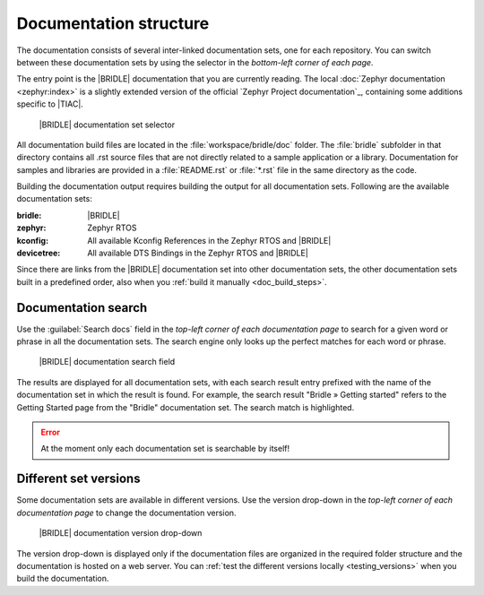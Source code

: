 .. _doc_structure:
.. _documentation_sets:

Documentation structure
#######################

.. doc_structure_start

The documentation consists of several inter-linked documentation sets, one for
each repository. You can switch between these documentation sets by using the
selector in the *bottom-left corner of each page*.

The entry point is the |BRIDLE| documentation that you are currently reading.
The local :doc:`Zephyr documentation <zephyr:index>` is a slightly extended
version of the official `Zephyr Project documentation`_, containing some
additions specific to |TIAC|.

.. figure:: images/switcher_docset_snipped.gif
   :alt: Bridle documentation set selector

   |BRIDLE| documentation set selector

.. doc_structure_end

All documentation build files are located in the :file:`workspace/bridle/doc`
folder. The :file:`bridle` subfolder in that directory contains all .rst source
files that are not directly related to a sample application or a library.
Documentation for samples and libraries are provided in a :file:`README.rst` or
:file:`*.rst` file in the same directory as the code.

Building the documentation output requires building the output for all
documentation sets. Following are the available documentation sets:

:bridle: |BRIDLE|
:zephyr: Zephyr RTOS
:kconfig: All available Kconfig References in the Zephyr RTOS and |BRIDLE|
:devicetree: All available DTS Bindings in the Zephyr RTOS and |BRIDLE|

Since there are links from the |BRIDLE| documentation set into other
documentation sets, the other documentation sets built in a predefined order,
also when you :ref:`build it manually <doc_build_steps>`.

.. _doc_structure_search:

Documentation search
********************

Use the :guilabel:`Search docs` field in the *top-left corner of each
documentation page* to search for a given word or phrase in all the
documentation sets. The search engine only looks up the perfect matches
for each word or phrase.

.. figure:: images/doc_structure_search.gif
   :alt: Bridle documentation search field

   |BRIDLE| documentation search field

The results are displayed for all documentation sets, with each search result
entry prefixed with the name of the documentation set in which the result is
found. For example, the search result "Bridle » Getting started" refers to the
Getting Started page from the "Bridle" documentation set. The search match is
highlighted.

.. error::

   At the moment only each documentation set is searchable by itself!

.. .. figure:: images/doc_structure_search_results.png
   :alt: Bridle documentation search result entry

   |BRIDLE| documentation search result entry

.. _doc_structure_versions:

Different set versions
**********************

Some documentation sets are available in different versions. Use the version
drop-down in the *top-left corner of each documentation page* to change the
documentation version.

.. figure:: images/switcher_version_snipped.gif
   :alt: Bridle documentation version drop-down

   |BRIDLE| documentation version drop-down

The version drop-down is displayed only if the documentation files are organized
in the required folder structure and the documentation is hosted on a web server.
You can :ref:`test the different versions locally <testing_versions>` when you
build the documentation.
